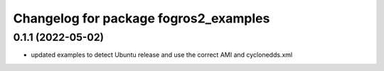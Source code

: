 ^^^^^^^^^^^^^^^^^^^^^^^^^^^^^^^^^^^^^^
Changelog for package fogros2_examples
^^^^^^^^^^^^^^^^^^^^^^^^^^^^^^^^^^^^^^
0.1.1 (2022-05-02)
------------------
* updated examples to detect Ubuntu release and use the correct AMI and cyclonedds.xml